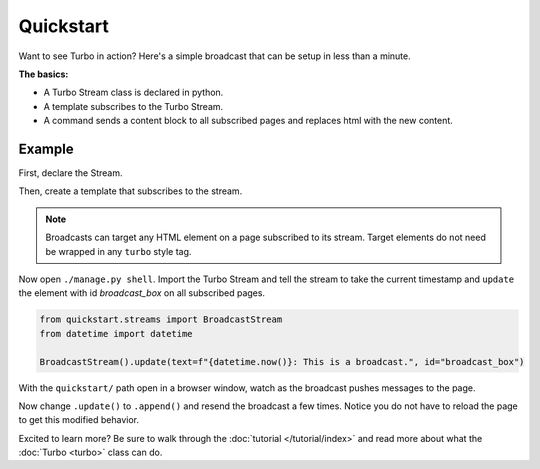 ==========
Quickstart
==========

Want to see Turbo in action?  Here's a simple broadcast that can be setup in less than a minute.

**The basics:**

* A Turbo Stream class is declared in python.

* A template subscribes to the Turbo Stream.

* A command sends a content block to all subscribed pages and replaces html with the new content.


Example
=============

First, declare the Stream.

.. code-block:: python
    :caption: streams.py

    import turbo


Then, create a template that subscribes to the stream.

.. code-block:: python
    :caption: urls.py

    from django.urls import path
    from django.views.generic import TemplateView

    urlpatterns = [
        path('', TemplateView.as_view(template_name='broadcast_example.html'))
    ]
    class BroadcastStream(turbo.Stream):
        pass


.. code-block:: html
    :caption: broadcast_example.html

    {% load turbo_streams %}
    <!DOCTYPE html>
    <html lang="en">
    <head>
        {% include "turbo/head.html" %}
    </head>
    <body>
        {% turbo_subscribe 'broadcast_name' %}

        <p class="broadcast_box_class" id="broadcast_box">Placeholder for broadcast</p>
    </body>
    </html>

.. note::
    Broadcasts can target any HTML element on a page subscribed to its stream. Target elements do not need be wrapped in any ``turbo`` style tag.


Now open ``./manage.py shell``.  Import the Turbo Stream and tell the stream to take the current timestamp and ``update`` the element with id `broadcast_box` on all subscribed pages.

.. code-block:: python

    from quickstart.streams import BroadcastStream
    from datetime import datetime

    BroadcastStream().update(text=f"{datetime.now()}: This is a broadcast.", id="broadcast_box")

With the ``quickstart/`` path open in a browser window, watch as the broadcast pushes messages to the page.

Now change ``.update()`` to ``.append()`` and resend the broadcast a few times. Notice you do not have to reload the page to get this modified behavior.

Excited to learn more?  Be sure to walk through the :doc:`tutorial </tutorial/index>` and read more about what the :doc:`Turbo <turbo>` class can do.
